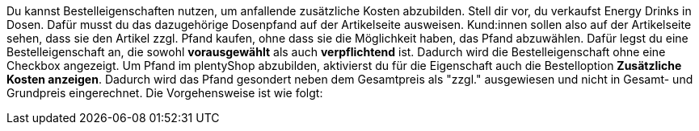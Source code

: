Du kannst Bestelleigenschaften nutzen, um anfallende zusätzliche Kosten abzubilden.
Stell dir vor, du verkaufst Energy Drinks in Dosen. 
Dafür musst du das dazugehörige Dosenpfand auf der Artikelseite ausweisen.
Kund:innen sollen also auf der Artikelseite sehen, dass sie den Artikel zzgl. Pfand kaufen, ohne dass sie die Möglichkeit haben, das Pfand abzuwählen. Dafür legst du eine Bestelleigenschaft an, die sowohl *vorausgewählt* als auch *verpflichtend* ist. Dadurch wird die Bestelleigenschaft ohne eine Checkbox angezeigt. Um Pfand im plentyShop abzubilden, aktivierst du für die Eigenschaft auch die Bestelloption *Zusätzliche Kosten anzeigen*. Dadurch wird das Pfand gesondert neben dem Gesamtpreis als "zzgl." ausgewiesen und nicht in Gesamt- und Grundpreis eingerechnet.
Die Vorgehensweise ist wie folgt:
